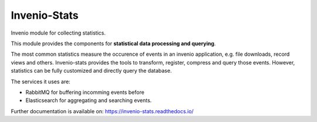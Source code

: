 ..
    This file is part of Invenio.
    Copyright (C) 2017-2018 CERN.

    Invenio is free software; you can redistribute it and/or modify it
    under the terms of the MIT License; see LICENSE file for more details.


===============
 Invenio-Stats
===============

.. image:: https://img.shields.io/github/license/inveniosoftware/invenio-stats.svg
        :target: https://github.com/inveniosoftware/invenio-stats/blob/master/LICENSE

.. image:: https://img.shields.io/travis/inveniosoftware/invenio-stats.svg
        :target: https://travis-ci.org/inveniosoftware/invenio-stats

.. image:: https://img.shields.io/coveralls/inveniosoftware/invenio-stats.svg
        :target: https://coveralls.io/r/inveniosoftware/invenio-stats

.. image:: https://img.shields.io/pypi/v/invenio-stats.svg
        :target: https://pypi.org/pypi/invenio-stats

Invenio module for collecting statistics.

This module provides the components for **statistical data processing and
querying**.

The most common statistics measure the occurence of events in an invenio
application, e.g. file downloads, record views and others. Invenio-stats
provides the tools to transform, register, compress and query those events.
However, statistics can be fully customized and directly query the database.

The services it uses are:

- RabbitMQ for buffering incomming events before
- Elasticsearch for aggregating and searching events.

Further documentation is available on: https://invenio-stats.readthedocs.io/
